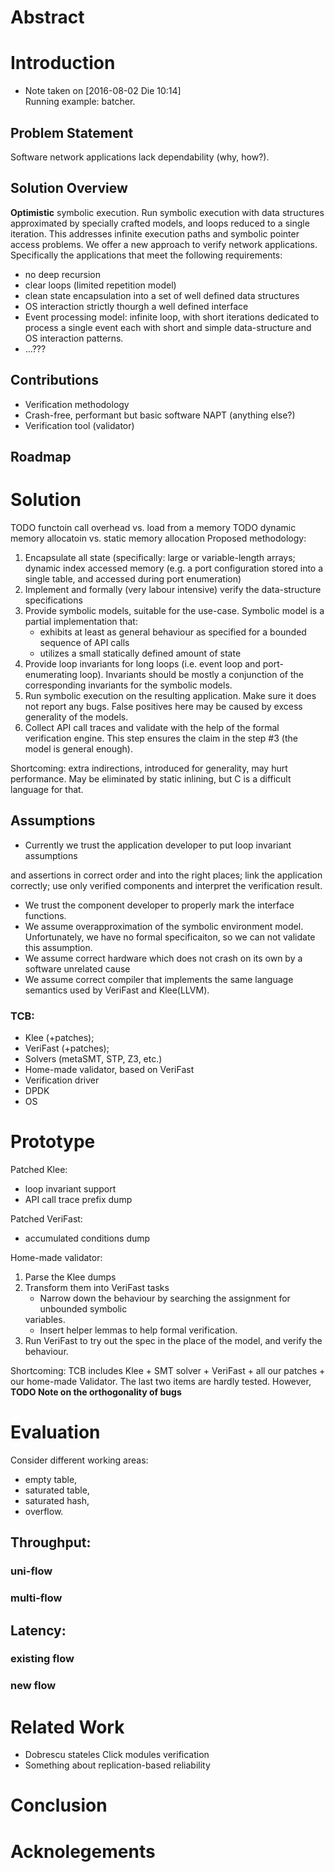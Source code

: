* Abstract
* Introduction
- Note taken on [2016-08-02 Die 10:14] \\
  Running example: batcher.
** Problem Statement
Software network applications lack dependability (why, how?).
** Solution Overview
*Optimistic* symbolic execution.
Run symbolic execution with data structures approximated by specially crafted
models, and loops reduced to a single iteration. This addresses infinite
execution paths and symbolic pointer access problems.
We offer a new approach to verify network applications. Specifically
the applications that meet the following requirements:
- no deep recursion
- clear loops (limited repetition model)
- clean state encapsulation into a set of well defined data structures
- OS interaction strictly thourgh a well defined interface
- Event processing model:
  infinite loop, with short iterations dedicated to process a single event each
  with short and simple data-structure and OS interaction patterns.
- ...???
** Contributions
- Verification methodology
- Crash-free, performant but basic software NAPT (anything else?)
- Verification tool (validator)
** Roadmap
* Solution
TODO functoin call overhead vs. load from a memory
TODO dynamic memory allocatoin vs. static memory allocation
Proposed methodology:
1. Encapsulate all state (specifically: large or variable-length arrays; dynamic
   index accessed memory (e.g. a port configuration stored into a single table,
   and accessed during port enumeration)
2. Implement and formally (very labour intensive) verify the data-structure
   specifications
3. Provide symbolic models, suitable for the use-case. Symbolic model is a
   partial implementation that:
   - exhibits at least as general behaviour as specified for a bounded sequence
     of API calls
   - utilizes a small statically defined amount of state
4. Provide loop invariants for long loops (i.e. event loop and port-enumerating
   loop). Invariants should be mostly a conjunction of the corresponding
   invariants for the symbolic models.
5. Run symbolic execution on the resulting application. Make sure it does not
   report any bugs. False positives here may be caused by excess generality of
   the models.
6. Collect API call traces and validate with the help of the formal verification
   engine. This step ensures the claim in the step #3 (the model is
   general enough).
Shortcoming: extra indirections, introduced for generality, may hurt
performance. May be eliminated by static inlining, but C is a difficult language
for that.
** Assumptions
- Currently we trust the application developer to put loop invariant assumptions
and assertions in correct order and into the right places; link the application
correctly; use only verified components and interpret the verification result.
- We trust the component developer to properly mark the interface functions.
- We assume overapproximation of the symbolic environment model. Unfortunately,
  we have no formal specificaiton, so we can not validate this assumption.
- We assume correct hardware which does not crash on its own by a software
  unrelated cause
- We assume correct compiler that implements the same language semantics used by
  VeriFast and Klee(LLVM).
*** TCB:
- Klee (+patches);
- VeriFast (+patches);
- Solvers (metaSMT, STP, Z3, etc.)
- Home-made validator, based on VeriFast
- Verification driver
- DPDK
- OS
* Prototype
Patched Klee:
- loop invariant support
- API call trace prefix dump
Patched VeriFast:
- accumulated conditions dump
Home-made validator: 
1. Parse the Klee dumps
2. Transform them into VeriFast tasks
   - Narrow down the behaviour by searching the assignment for unbounded symbolic
   variables.
   - Insert helper lemmas to help formal verification.
3. Run VeriFast to try out the spec in the place of the model, and verify the
   behaviour.
Shortcoming: TCB includes Klee + SMT solver + VeriFast + all our patches + our
home-made Validator. The last two items are hardly tested.
However, *TODO Note on the orthogonality of bugs*
* Evaluation
Consider different working areas:
- empty table,
- saturated table,
- saturated hash,
- overflow.
** Throughput:
*** uni-flow
*** multi-flow
** Latency:
*** existing flow
*** new flow

* Related Work
- Dobrescu stateles Click modules verification
- Something about replication-based reliability
* Conclusion
* Acknolegements
